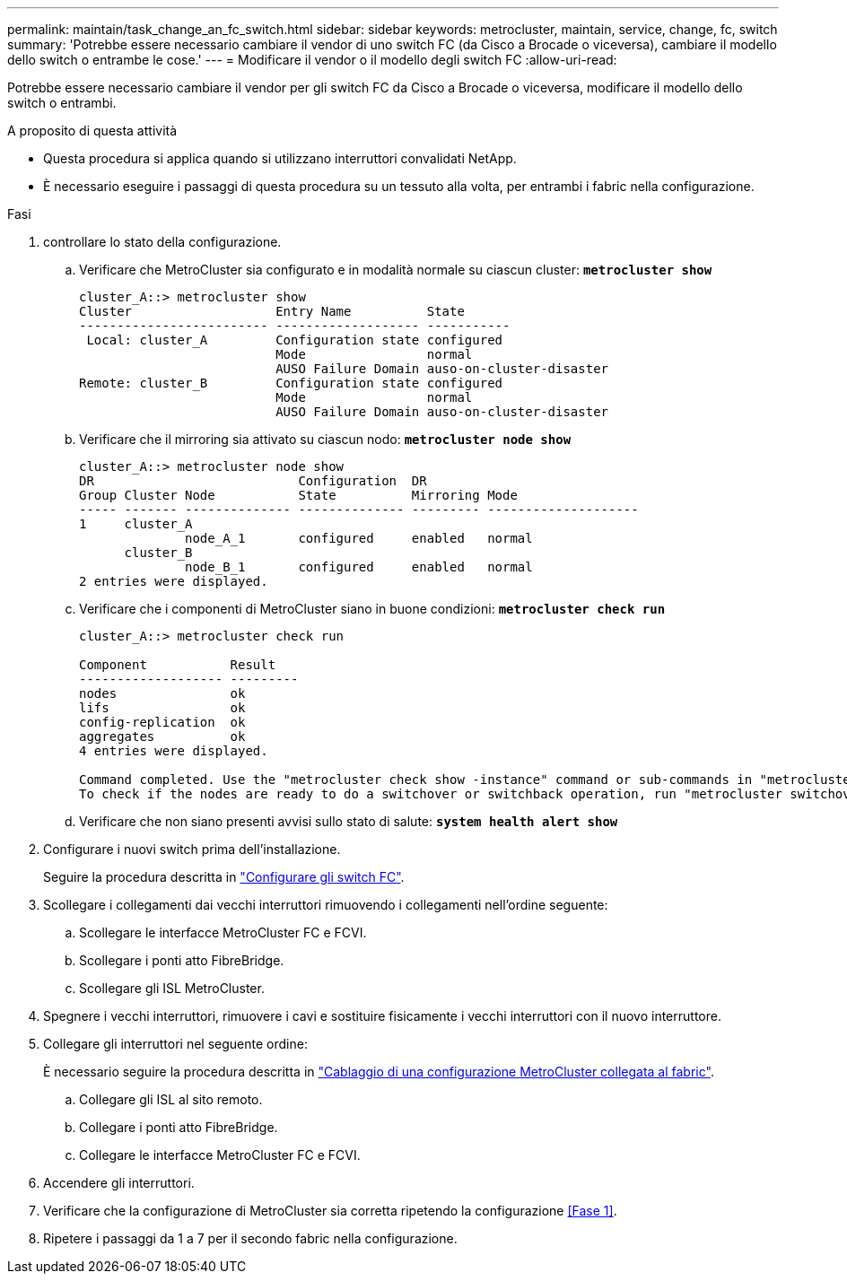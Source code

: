 ---
permalink: maintain/task_change_an_fc_switch.html 
sidebar: sidebar 
keywords: metrocluster, maintain, service, change, fc, switch 
summary: 'Potrebbe essere necessario cambiare il vendor di uno switch FC (da Cisco a Brocade o viceversa), cambiare il modello dello switch o entrambe le cose.' 
---
= Modificare il vendor o il modello degli switch FC
:allow-uri-read: 


[role="lead"]
Potrebbe essere necessario cambiare il vendor per gli switch FC da Cisco a Brocade o viceversa, modificare il modello dello switch o entrambi.

.A proposito di questa attività
* Questa procedura si applica quando si utilizzano interruttori convalidati NetApp.
* È necessario eseguire i passaggi di questa procedura su un tessuto alla volta, per entrambi i fabric nella configurazione.


.Fasi
. [[step_1,Step 1]]controllare lo stato della configurazione.
+
.. Verificare che MetroCluster sia configurato e in modalità normale su ciascun cluster: `*metrocluster show*`
+
[listing]
----
cluster_A::> metrocluster show
Cluster                   Entry Name          State
------------------------- ------------------- -----------
 Local: cluster_A         Configuration state configured
                          Mode                normal
                          AUSO Failure Domain auso-on-cluster-disaster
Remote: cluster_B         Configuration state configured
                          Mode                normal
                          AUSO Failure Domain auso-on-cluster-disaster
----
.. Verificare che il mirroring sia attivato su ciascun nodo: `*metrocluster node show*`
+
[listing]
----
cluster_A::> metrocluster node show
DR                           Configuration  DR
Group Cluster Node           State          Mirroring Mode
----- ------- -------------- -------------- --------- --------------------
1     cluster_A
              node_A_1       configured     enabled   normal
      cluster_B
              node_B_1       configured     enabled   normal
2 entries were displayed.
----
.. Verificare che i componenti di MetroCluster siano in buone condizioni: `*metrocluster check run*`
+
[listing]
----
cluster_A::> metrocluster check run

Component           Result
------------------- ---------
nodes               ok
lifs                ok
config-replication  ok
aggregates          ok
4 entries were displayed.

Command completed. Use the "metrocluster check show -instance" command or sub-commands in "metrocluster check" directory for detailed results.
To check if the nodes are ready to do a switchover or switchback operation, run "metrocluster switchover -simulate" or "metrocluster switchback -simulate", respectively.
----
.. Verificare che non siano presenti avvisi sullo stato di salute: `*system health alert show*`


. Configurare i nuovi switch prima dell'installazione.
+
Seguire la procedura descritta in link:../install-fc/concept-configure-fc-switches.html["Configurare gli switch FC"].

. Scollegare i collegamenti dai vecchi interruttori rimuovendo i collegamenti nell'ordine seguente:
+
.. Scollegare le interfacce MetroCluster FC e FCVI.
.. Scollegare i ponti atto FibreBridge.
.. Scollegare gli ISL MetroCluster.


. Spegnere i vecchi interruttori, rimuovere i cavi e sostituire fisicamente i vecchi interruttori con il nuovo interruttore.
. Collegare gli interruttori nel seguente ordine:
+
È necessario seguire la procedura descritta in link:../install-fc/task_configure_the_mcc_hardware_components_fabric.html["Cablaggio di una configurazione MetroCluster collegata al fabric"].

+
.. Collegare gli ISL al sito remoto.
.. Collegare i ponti atto FibreBridge.
.. Collegare le interfacce MetroCluster FC e FCVI.


. Accendere gli interruttori.
. Verificare che la configurazione di MetroCluster sia corretta ripetendo la configurazione <<Fase 1>>.
. Ripetere i passaggi da 1 a 7 per il secondo fabric nella configurazione.

